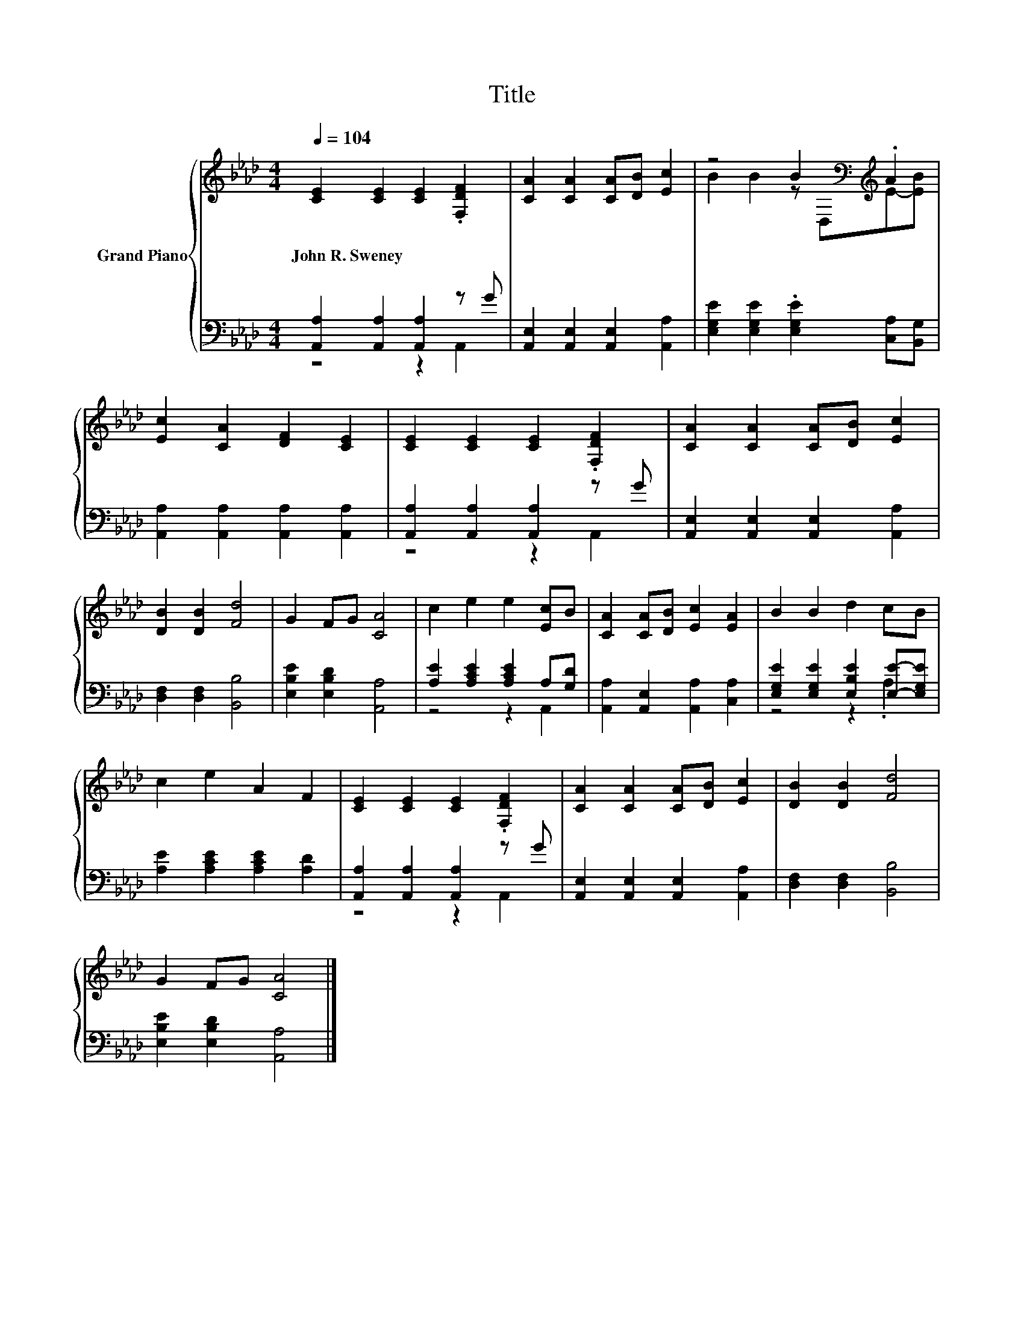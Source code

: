 X:1
T:Title
%%score { ( 1 4 ) | ( 2 3 ) }
L:1/8
Q:1/4=104
M:4/4
K:Ab
V:1 treble nm="Grand Piano"
V:4 treble 
V:2 bass 
V:3 bass 
V:1
 [CE]2 [CE]2 [CE]2 .[F,DF]2 | [CA]2 [CA]2 [CA][DB] [Ec]2 | z4 B2[K:bass][K:treble] .A2 | %3
w: John~R.~Sweney * * *|||
 [Ec]2 [CA]2 [DF]2 [CE]2 | [CE]2 [CE]2 [CE]2 .[F,DF]2 | [CA]2 [CA]2 [CA][DB] [Ec]2 | %6
w: |||
 [DB]2 [DB]2 [Fd]4 | G2 FG [CA]4 | c2 e2 e2 [Ec]B | [CA]2 [CA][DB] [Ec]2 [EA]2 | B2 B2 d2 cB | %11
w: |||||
 c2 e2 A2 F2 | [CE]2 [CE]2 [CE]2 .[F,DF]2 | [CA]2 [CA]2 [CA][DB] [Ec]2 | [DB]2 [DB]2 [Fd]4 | %15
w: ||||
 G2 FG [CA]4 |] %16
w: |
V:2
 [A,,A,]2 [A,,A,]2 [A,,A,]2 z G | [A,,E,]2 [A,,E,]2 [A,,E,]2 [A,,A,]2 | %2
 [E,G,E]2 [E,G,E]2 .[E,G,E]2 [C,A,][B,,G,] | [A,,A,]2 [A,,A,]2 [A,,A,]2 [A,,A,]2 | %4
 [A,,A,]2 [A,,A,]2 [A,,A,]2 z G | [A,,E,]2 [A,,E,]2 [A,,E,]2 [A,,A,]2 | [D,F,]2 [D,F,]2 [B,,B,]4 | %7
 [E,B,E]2 [E,B,D]2 [A,,A,]4 | [A,E]2 [A,CE]2 [A,CE]2 A,[G,D] | [A,,A,]2 [A,,E,]2 [A,,A,]2 [C,A,]2 | %10
 [E,G,E]2 [E,G,E]2 [E,B,E]2 [E,E]-[E,G,E] | [A,E]2 [A,CE]2 [A,CE]2 [A,D]2 | %12
 [A,,A,]2 [A,,A,]2 [A,,A,]2 z G | [A,,E,]2 [A,,E,]2 [A,,E,]2 [A,,A,]2 | [D,F,]2 [D,F,]2 [B,,B,]4 | %15
 [E,B,E]2 [E,B,D]2 [A,,A,]4 |] %16
V:3
 z4 z2 A,,2 | x8 | x8 | x8 | z4 z2 A,,2 | x8 | x8 | x8 | z4 z2 A,,2 | x8 | z4 z2 .A,2 | x8 | %12
 z4 z2 A,,2 | x8 | x8 | x8 |] %16
V:4
 x8 | x8 | B2 B2 z[K:bass] D,[K:treble]E-[EB] | x8 | x8 | x8 | x8 | x8 | x8 | x8 | x8 | x8 | x8 | %13
 x8 | x8 | x8 |] %16

